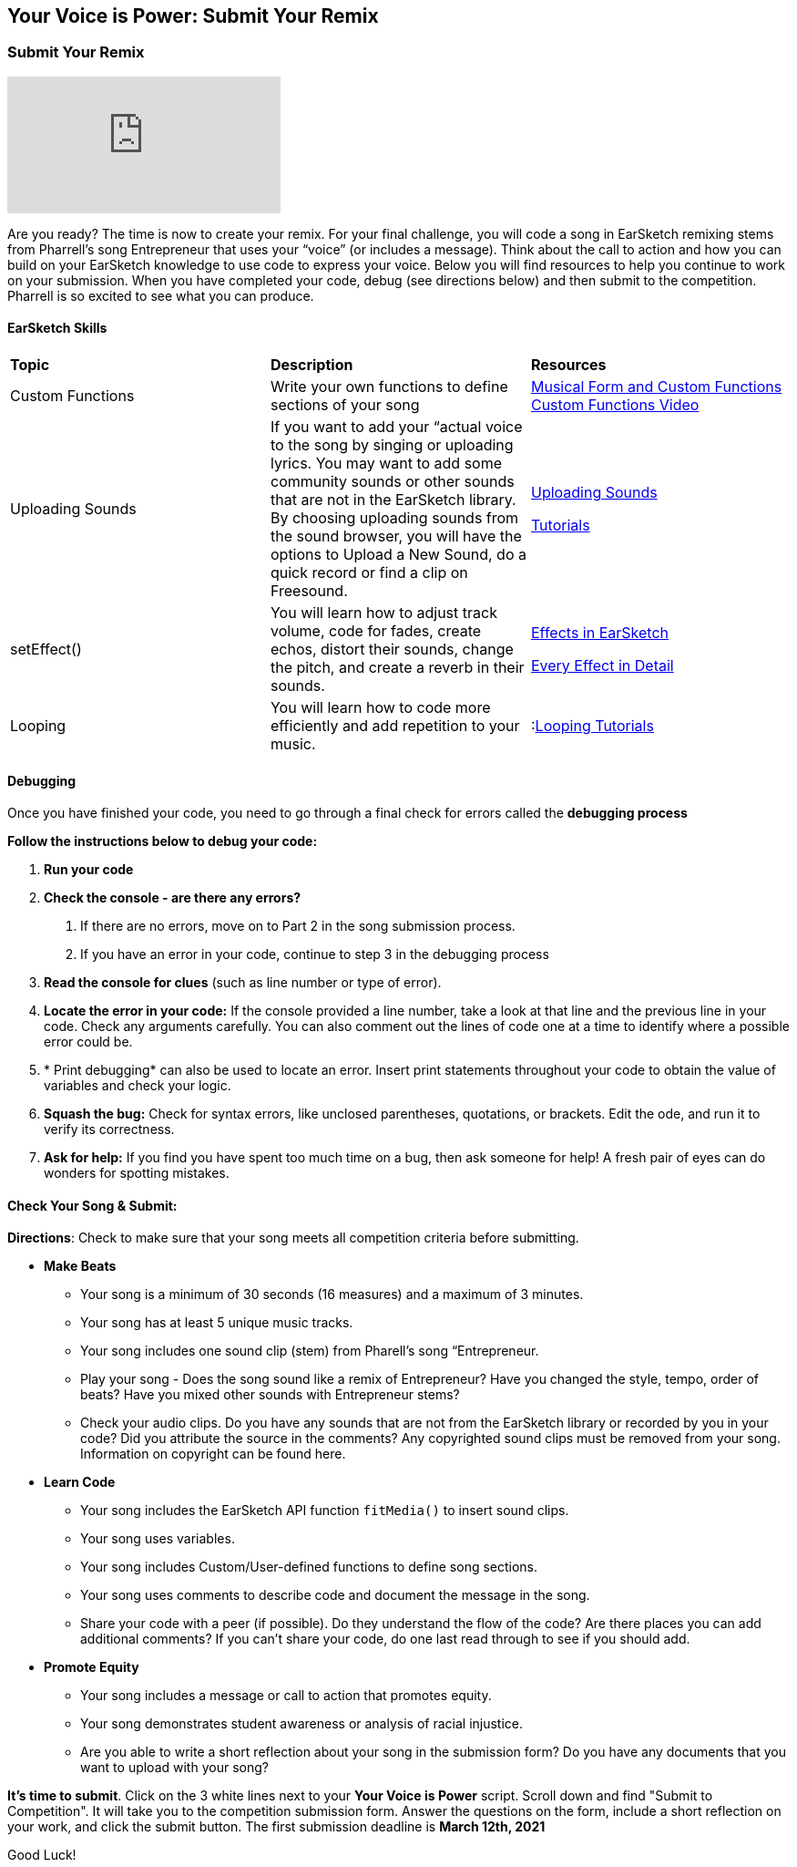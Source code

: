 [[SubmittotheYourVoiceisPowerCompetition]]
== Your Voice is Power: Submit Your Remix

[[SubmitYourRemix]]

=== Submit Your Remix
:nofooter:

[.youtube-container]
video::r1TE0phH_oA[youtube]

Are you ready? The time is now to create your remix. For your final challenge,
you will code a song in EarSketch remixing stems from Pharrell’s song Entrepreneur that uses
your “voice” (or includes a message). Think about the call to action and how you can build on your EarSketch knowledge to use code to express your voice.  Below you will find resources to help you continue to work on your submission.  When you have completed your code, debug (see directions below) and then submit to the competition.  Pharrell is so excited to see what you can produce.

==== EarSketch Skills

// [options="header"]
|======================================
| *Topic* | *Description* | *Resources*
| Custom Functions    |Write your own functions to define sections of your song
|<<musical-form-and-custom-functions#,Musical Form and Custom Functions>>
 <<musical-form-and-custom-functions#customfunctions,Custom Functions Video>>
|   Uploading Sounds     |If you want to add your “actual voice to the song by singing or uploading lyrics.  You may want to add some community sounds or other sounds that are not in the EarSketch library.   By choosing uploading sounds from the sound browser, you  will have the options to Upload a New Sound, do a quick record or find a clip on Freesound.

|<<recording-and-uploading-sounds#,Uploading Sounds>>

link:https://earsketch.gatech.edu/yvip/Uploading-Sounds.pdf[Tutorials^]|setEffect() |You will learn how to adjust track volume, code for fades, create echos, distort their sounds, change the pitch,  and create a reverb in their sounds.|<<effects-in-earsketch#,Effects in EarSketch>>

<<every-effect-explained-in-detail#,Every Effect in Detail>>
|  Looping  |You  will learn how to code more efficiently and add repetition to your music.|:<<looping#,Looping Tutorials>>
|======================================

==== Debugging
Once you have finished your code, you need to go through a final check for errors called the *debugging process*

*Follow the instructions below to debug your code:*

1. *Run your code*
2. *Check the console - are there any errors?*
     a. If there are no errors, move on to  Part 2 in the song submission process.
     b. If you have an error in your code, continue to step 3 in the debugging process
3. *Read the console for clues* (such as line number or type of error).
4. *Locate the error in your code:* If the console provided a line number, take a look at that line and the previous line in your code. Check any arguments carefully. You can also comment out the lines of code one at a time to identify where a possible error could be.
5. * Print debugging* can also be used to locate an error. Insert print statements throughout your code to obtain the value of variables and check your logic.
6. *Squash the bug:* Check for syntax errors, like unclosed parentheses, quotations, or brackets. Edit the ode, and run it to verify its correctness.
7. *Ask for help:* If you find you have spent too much time on a bug, then ask someone for help! A fresh pair of eyes can do wonders for spotting mistakes.




==== Check Your Song & Submit:

*Directions*: Check to make sure that your song meets all competition criteria before submitting.

****
* *Make Beats*
** Your song is a minimum of 30 seconds (16 measures)  and a maximum of 3 minutes.
** Your song has at least 5 unique music tracks.
** Your song includes one sound clip (stem) from Pharell’s song “Entrepreneur.
** Play your song - Does the song sound like a remix of Entrepreneur?  Have you changed the style, tempo, order of beats? Have you mixed other sounds with Entrepreneur stems?
** Check your audio clips. Do you have any sounds that are not from the EarSketch library or recorded by you in your code?   Did you attribute the source in the comments? Any copyrighted sound clips must be removed from your song. Information on copyright can be found here.

* *Learn Code*
** Your song includes the EarSketch API function `fitMedia()` to insert sound clips.
** Your song uses variables.
** Your song includes Custom/User-defined functions to define song sections.
** Your song uses comments to describe code and document the message in the song.
** Share your code with a peer (if possible).  Do they understand the flow of the code?  Are there places you can add additional comments?  If you can’t share your code, do one last read through to see if you should add.

* *Promote Equity*
** Your song includes a message or call to action that promotes equity.
** Your song demonstrates student awareness or analysis of racial injustice.
** Are you able to write a short reflection about your song in the submission form?  Do you have any documents that you want to upload with your song?
****

*It's time to submit*.  Click on the 3 white lines next to your *Your Voice is Power* script.  Scroll down and find "Submit to Competition". It will take you to the competition submission form.  Answer the questions on the form, include a short reflection on your work, and click the submit button.  The first submission deadline is *March 12th, 2021*

Good Luck!
